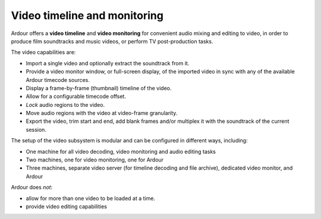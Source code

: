 .. _video_timeline_and_monitoring:

Video timeline and monitoring
=============================

Ardour offers a **video timeline** and **video monitoring** for
convenient audio mixing and editing to video, in order to produce film
soundtracks and music videos, or perform TV post-production tasks.

The video capabilities are:

-  Import a single video and optionally extract the soundtrack from it.
-  Provide a video monitor window, or full-screen display, of the
   imported video in sync with any of the available Ardour timecode
   sources.
-  Display a frame-by-frame (thumbnail) timeline of the video.
-  Allow for a configurable timecode offset.
-  *Lock* audio regions to the video.
-  Move audio regions with the video at video-frame granularity.
-  Export the video, trim start and end, add blank frames and/or
   multiplex it with the soundtrack of the current session.

The setup of the video subsystem is modular and can be configured in
different ways, including:

-  One machine for all video decoding, video monitoring and audio
   editing tasks
-  Two machines, one for video monitoring, one for Ardour
-  Three machines, separate video server (for timeline decoding and file
   archive), dedicated video monitor, and Ardour

Ardour does *not*:

-  allow for more than one video to be loaded at a time.
-  provide video editing capabilities
